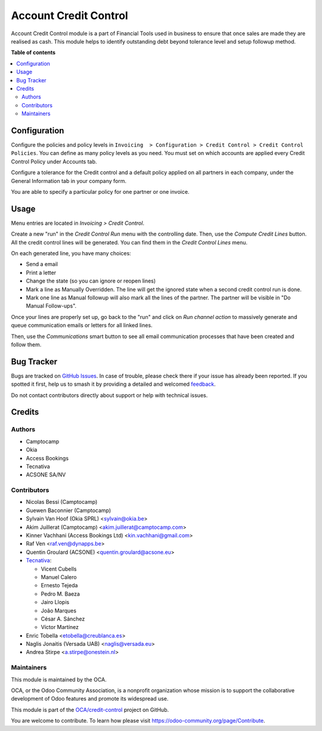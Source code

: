 ======================
Account Credit Control
======================

.. 
   !!!!!!!!!!!!!!!!!!!!!!!!!!!!!!!!!!!!!!!!!!!!!!!!!!!!
   !! This file is generated by oca-gen-addon-readme !!
   !! changes will be overwritten.                   !!
   !!!!!!!!!!!!!!!!!!!!!!!!!!!!!!!!!!!!!!!!!!!!!!!!!!!!
   !! source digest: sha256:7535efa99aa94fa1b6432273a3efe3f77d406e7e011ead09aa3d6273168b420d
   !!!!!!!!!!!!!!!!!!!!!!!!!!!!!!!!!!!!!!!!!!!!!!!!!!!!

.. |badge1| image:: https://img.shields.io/badge/maturity-Beta-yellow.png
    :target: https://odoo-community.org/page/development-status
    :alt: Beta
.. |badge2| image:: https://img.shields.io/badge/licence-AGPL--3-blue.png
    :target: http://www.gnu.org/licenses/agpl-3.0-standalone.html
    :alt: License: AGPL-3
.. |badge3| image:: https://img.shields.io/badge/github-OCA%2Fcredit--control-lightgray.png?logo=github
    :target: https://github.com/OCA/credit-control/tree/16.0/account_credit_control
    :alt: OCA/credit-control
.. |badge4| image:: https://img.shields.io/badge/weblate-Translate%20me-F47D42.png
    :target: https://translation.odoo-community.org/projects/credit-control-16-0/credit-control-16-0-account_credit_control
    :alt: Translate me on Weblate
.. |badge5| image:: https://img.shields.io/badge/runboat-Try%20me-875A7B.png
    :target: https://runboat.odoo-community.org/builds?repo=OCA/credit-control&target_branch=16.0
    :alt: Try me on Runboat

|badge1| |badge2| |badge3| |badge4| |badge5|

Account Credit Control module is a part of Financial Tools used in business to
ensure that once sales are made they are realised as cash. This module helps to
identify outstanding debt beyond tolerance level and setup followup method.

**Table of contents**

.. contents::
   :local:

Configuration
=============

Configure the policies and policy levels in ``Invoicing  > Configuration >
Credit Control > Credit Control Policies``.
You can define as many policy levels as you need. You must set on which
accounts are applied every Credit Control Policy under Accounts tab.

Configure a tolerance for the Credit control and a default policy
applied on all partners in each company, under the General Information tab in your
company form.

You are able to specify a particular policy for one partner or one invoice.

Usage
=====

Menu entries are located in *Invoicing > Credit Control*.

Create a new "run" in the *Credit Control Run* menu with the controlling date.
Then, use the *Compute Credit Lines* button. All the credit control lines will
be generated. You can find them in the *Credit Control Lines* menu.

On each generated line, you have many choices:

* Send a email
* Print a letter
* Change the state (so you can ignore or reopen lines)
* Mark a line as Manually Overridden. The line will get the ignored state when
  a second credit control run is done.
* Mark one line as Manual followup will also mark all the lines of the
  partner. The partner will be visible in "Do Manual Follow-ups".

Once your lines are properly set up, go back to the "run" and click on
*Run channel action* to massively generate and queue communication emails or
letters for all linked lines.

Then, use the *Communications* smart button to see all email communication
processes that have been created and follow them.

Bug Tracker
===========

Bugs are tracked on `GitHub Issues <https://github.com/OCA/credit-control/issues>`_.
In case of trouble, please check there if your issue has already been reported.
If you spotted it first, help us to smash it by providing a detailed and welcomed
`feedback <https://github.com/OCA/credit-control/issues/new?body=module:%20account_credit_control%0Aversion:%2016.0%0A%0A**Steps%20to%20reproduce**%0A-%20...%0A%0A**Current%20behavior**%0A%0A**Expected%20behavior**>`_.

Do not contact contributors directly about support or help with technical issues.

Credits
=======

Authors
~~~~~~~

* Camptocamp
* Okia
* Access Bookings
* Tecnativa
* ACSONE SA/NV

Contributors
~~~~~~~~~~~~

* Nicolas Bessi (Camptocamp)
* Guewen Baconnier (Camptocamp)
* Sylvain Van Hoof (Okia SPRL) <sylvain@okia.be>
* Akim Juillerat (Camptocamp) <akim.juillerat@camptocamp.com>
* Kinner Vachhani (Access Bookings Ltd) <kin.vachhani@gmail.com>
* Raf Ven <raf.ven@dynapps.be>
* Quentin Groulard (ACSONE) <quentin.groulard@acsone.eu>
* `Tecnativa <https://www.tecnativa.com>`_:

  * Vicent Cubells
  * Manuel Calero
  * Ernesto Tejeda
  * Pedro M. Baeza
  * Jairo Llopis
  * João Marques
  * César A. Sánchez
  * Víctor Martínez

* Enric Tobella <etobella@creublanca.es>
* Naglis Jonaitis (Versada UAB) <naglis@versada.eu>
* Andrea Stirpe <a.stirpe@onestein.nl>

Maintainers
~~~~~~~~~~~

This module is maintained by the OCA.

.. image:: https://odoo-community.org/logo.png
   :alt: Odoo Community Association
   :target: https://odoo-community.org

OCA, or the Odoo Community Association, is a nonprofit organization whose
mission is to support the collaborative development of Odoo features and
promote its widespread use.

This module is part of the `OCA/credit-control <https://github.com/OCA/credit-control/tree/16.0/account_credit_control>`_ project on GitHub.

You are welcome to contribute. To learn how please visit https://odoo-community.org/page/Contribute.
